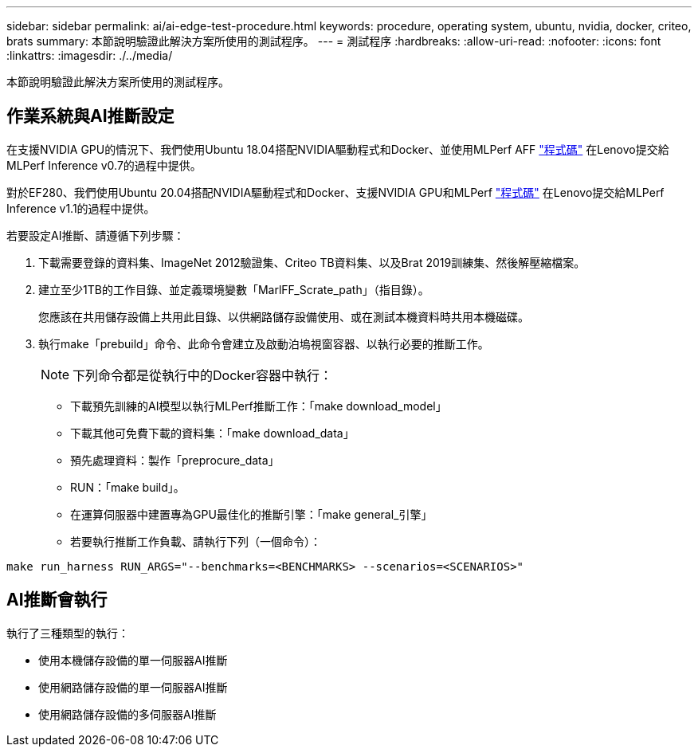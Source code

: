 ---
sidebar: sidebar 
permalink: ai/ai-edge-test-procedure.html 
keywords: procedure, operating system, ubuntu, nvidia, docker, criteo, brats 
summary: 本節說明驗證此解決方案所使用的測試程序。 
---
= 測試程序
:hardbreaks:
:allow-uri-read: 
:nofooter: 
:icons: font
:linkattrs: 
:imagesdir: ./../media/


[role="lead"]
本節說明驗證此解決方案所使用的測試程序。



== 作業系統與AI推斷設定

在支援NVIDIA GPU的情況下、我們使用Ubuntu 18.04搭配NVIDIA驅動程式和Docker、並使用MLPerf AFF https://github.com/mlperf/inference_results_v0.7/tree/master/closed/Lenovo["程式碼"^] 在Lenovo提交給MLPerf Inference v0.7的過程中提供。

對於EF280、我們使用Ubuntu 20.04搭配NVIDIA驅動程式和Docker、支援NVIDIA GPU和MLPerf https://github.com/mlcommons/inference_results_v1.1/tree/main/closed/Lenovo["程式碼"^] 在Lenovo提交給MLPerf Inference v1.1的過程中提供。

若要設定AI推斷、請遵循下列步驟：

. 下載需要登錄的資料集、ImageNet 2012驗證集、Criteo TB資料集、以及Brat 2019訓練集、然後解壓縮檔案。
. 建立至少1TB的工作目錄、並定義環境變數「MarlFF_Scrate_path」（指目錄）。
+
您應該在共用儲存設備上共用此目錄、以供網路儲存設備使用、或在測試本機資料時共用本機磁碟。

. 執行make「prebuild」命令、此命令會建立及啟動泊塢視窗容器、以執行必要的推斷工作。
+

NOTE: 下列命令都是從執行中的Docker容器中執行：

+
** 下載預先訓練的AI模型以執行MLPerf推斷工作：「make download_model」
** 下載其他可免費下載的資料集：「make download_data」
** 預先處理資料：製作「preprocure_data」
** RUN：「make build」。
** 在運算伺服器中建置專為GPU最佳化的推斷引擎：「make general_引擎」
** 若要執行推斷工作負載、請執行下列（一個命令）：




....
make run_harness RUN_ARGS="--benchmarks=<BENCHMARKS> --scenarios=<SCENARIOS>"
....


== AI推斷會執行

執行了三種類型的執行：

* 使用本機儲存設備的單一伺服器AI推斷
* 使用網路儲存設備的單一伺服器AI推斷
* 使用網路儲存設備的多伺服器AI推斷

